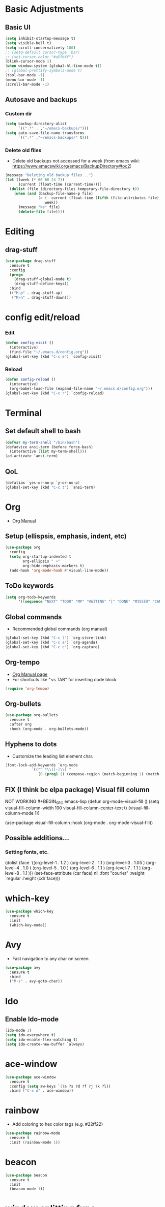 * Basic Adjustments
** Basic UI
#+BEGIN_SRC emacs-lisp
  (setq inhibit-startup-message t)
  (setq visible-bell t)
  (setq scroll-conservatively 100)
  ;; (setq-default cursor-type `bar)
  ;; (set-cursor-color "#a5fbff")
  (blink-cursor-mode 1)
  (when window-system (global-hl-line-mode t))
  ;; (global-prettify-symbols-mode t)
  (tool-bar-mode -1)
  (menu-bar-mode -1)
  (scroll-bar-mode -1)
#+END_SRC
** Autosave and backups
*** Custom dir
#+BEGIN_SRC emacs-lisp
  (setq backup-directory-alist
        `((".*" . ,"~/emacs-backups/")))
  (setq auto-save-file-name-transforms
        `((".*" ,"~/emacs-backups/" t)))
#+END_SRC
*** Delete old files
- Delete old backups not accessed for a week (from emacs wiki: https://www.emacswiki.org/emacs/BackupDirectory#toc2)
#+BEGIN_SRC emacs-lisp
  (message "Deleting old backup files...")
  (let ((week (* 60 60 24 7))
        (current (float-time (current-time))))
    (dolist (file (directory-files temporary-file-directory t))
      (when (and (backup-file-name-p file)
                 (> (- current (float-time (fifth (file-attributes file))))
                    week))
        (message "%s" file)
        (delete-file file))))
#+END_SRC
* Editing
** drag-stuff
#+begin_src emacs-lisp
  (use-package drag-stuff
    :ensure t
    :config
    (progn
      (drag-stuff-global-mode t)
      (drag-stuff-define-keys))
    :bind
    (("M-p" . drag-stuff-up)
     ("M-n" . drag-stuff-down)))
#+end_src
* config edit/reload
*** Edit
#+BEGIN_SRC emacs-lisp
  (defun config-visit ()
    (interactive)
    (find-file "~/.emacs.d/config.org"))
  (global-set-key (kbd "C-c e") `config-visit)
#+END_SRC
*** Reload
#+BEGIN_SRC emacs-lisp
  (defun config-reload ()
    (interactive)
    (org-babel-load-file (expand-file-name "~/.emacs.d/config.org")))
  (global-set-key (kbd "C-c r") `config-reload)					
#+END_SRC
* Terminal
** Set default shell to bash
#+BEGIN_SRC emacs-lisp
  (defvar my-term-shell "/bin/bash")
  (defadvice ansi-term (before force-bash)
    (interactive (list my-term-shell)))
  (ad-activate `ansi-term)
#+END_SRC
** QoL
#+BEGIN_SRC emacs-lisp
  (defalias `yes-or-no-p `y-or-no-p)
  (global-set-key (kbd "C-c t") `ansi-term)
#+END_SRC
* Org
- [[https://orgmode.org/org.html][Org Manual]]
** Setup (ellispsis, emphasis, indent, etc)
#+BEGIN_SRC emacs-lisp
  (use-package org
    :config
    (setq org-startup-indented t
          org-ellipsis " »"
          org-hide-emphasis-markers t)
    (add-hook 'org-mode-hook #'visual-line-mode))
#+END_SRC
** ToDo keywords
#+begin_src emacs-lisp
  (setq org-todo-keywords
        '((sequence "NEXT" "TODO" "MP" "WAITING" "|" "DONE" "MISSED" "CANCELLED")))
#+end_src

** Global commands
- Recommended global commands (org manual)
#+begin_src emacs-lisp
  (global-set-key (kbd "C-c l") `org-store-link)
  (global-set-key (kbd "C-c a") `org-agenda)
  (global-set-key (kbd "C-c c") `org-capture)
#+end_src
** Org-tempo
- [[https://orgmode.org/manual/Structure-Templates.html][Org Manual page]]
- For shortcuts like "<s TAB" for inserting code block
#+BEGIN_SRC emacs-lisp
  (require 'org-tempo)
#+END_SRC
** Org-bullets
#+BEGIN_SRC emacs-lisp
  (use-package org-bullets
    :ensure t
    :after org
    :hook (org-mode . org-bullets-mode))
#+END_SRC
** Hyphens to dots
- Customize the leading list element char.
#+BEGIN_SRC emacs-lisp
  (font-lock-add-keywords `org-mode
			  `(("^ *\\([-]\\) "
			     (0 (prog1 () (compose-region (match-beginning 1) (match-end 1) "·")))))) 
#+END_SRC
** FIX (I think bc elpa package) Visual fill column
NOT WORKING #+BEGIN_SRC emacs-lisp
  (defun org-mode-visual-fill ()
    (setq visual-fill-column-width 100
          visual-fill-column-center-text t)
    (visual-fill-column-mode 1))

  (use-package visual-fill-column
    :hook (org-mode . org-mode-visual-fill))
#+END_SRC
** Possible additions...
*** Setting fonts, etc.
  (dolist (face `((org-level-1 . 1.2 )
		  (org-level-2 . 1.1 )
		  (org-level-3 . 1.05 )
		  (org-level-4 . 1.0 )
		  (org-level-5 . 1.0 )
		  (org-level-6 . 1.1 )
		  (org-level-7 . 1.1 )
		  (org-level-8 . 1.1 )))
	(set-face-attribute (car face) nil :font "courier" :weight `regular :height (cdr face)))
* which-key
#+BEGIN_SRC emacs-lisp
  (use-package which-key
    :ensure t
    :init
    (which-key-mode))
#+END_SRC
* Avy
- Fast navigation to any char on screen.
#+BEGIN_SRC emacs-lisp
  (use-package avy
    :ensure t
    :bind
    ("M-s" . avy-goto-char))
#+END_SRC
* Ido
** Enable Ido-mode
#+BEGIN_SRC emacs-lisp
  (ido-mode 1)
  (setq ido-everywhere t)
  (setq ido-enable-flex-matching t)
  (setq ido-create-new-buffer `always)
#+END_SRC
* ace-window
#+BEGIN_SRC emacs-lisp
  (use-package ace-window
    :ensure t
    :config (setq aw-keys `(?a ?s ?d ?f ?j ?k ?l))
    :bind ("C-x o" . ace-window))
#+END_SRC
* rainbow
- Add coloring to hex color tags (e.g. #22ff22) 
#+BEGIN_SRC emacs-lisp
  (use-package rainbow-mode
    :ensure t
    :init (rainbow-mode 1))
#+END_SRC
* beacon
#+BEGIN_SRC emacs-lisp
  (use-package beacon
    :ensure t
    :init
    (beacon-mode 1))
#+END_SRC
* window splitting func
- Move cursor to newly created windows.
#+BEGIN_SRC emacs-lisp
  (defun split-and-follow-horizontally ()
    (interactive)
    (split-window-below)
    (balance-windows)
    (other-window 1))
  (global-set-key (kbd "C-x 2") `split-and-follow-horizontally)

  (defun split-and-follow-vertically ()
    (interactive)
    (split-window-right)
    (balance-windows)
    (other-window 1))
  (global-set-key (kbd "C-x 3") `split-and-follow-vertically)
#+END_SRC
